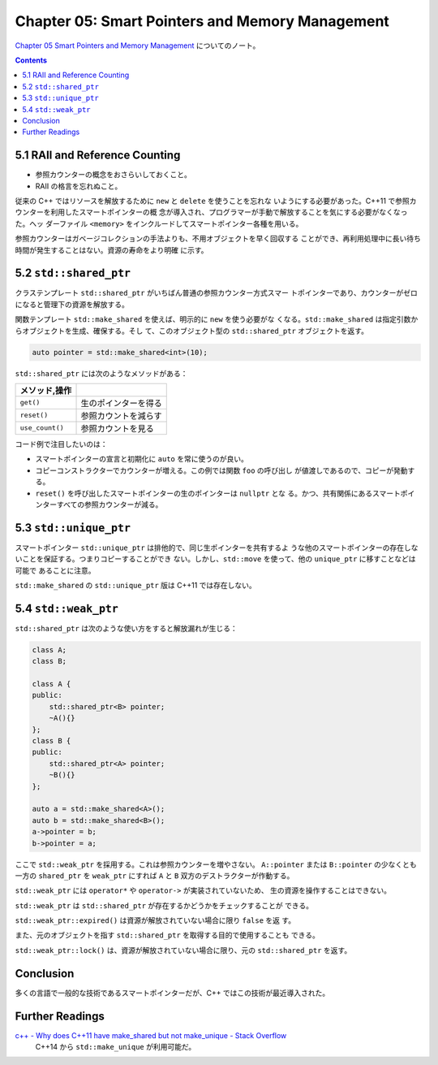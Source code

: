 ======================================================================
Chapter 05: Smart Pointers and Memory Management
======================================================================

`Chapter 05 Smart Pointers and Memory Management <https://changkun.de/modern-cpp/en-us/05-pointers/>`__
についてのノート。

.. contents::

5.1 RAII and Reference Counting
======================================================================

* 参照カウンターの概念をおさらいしておくこと。
* RAII の格言を忘れぬこと。

従来の C++ ではリソースを解放するために ``new`` と ``delete`` を使うことを忘れな
いようにする必要があった。C++11 で参照カウンターを利用したスマートポインターの概
念が導入され、プログラマーが手動で解放することを気にする必要がなくなった。ヘッ
ダーファイル ``<memory>`` をインクルードしてスマートポインター各種を用いる。

参照カウンターはガベージコレクションの手法よりも、不用オブジェクトを早く回収する
ことができ、再利用処理中に長い待ち時間が発生することはない。資源の寿命をより明確
に示す。

5.2 ``std::shared_ptr``
======================================================================

クラステンプレート ``std::shared_ptr`` がいちばん普通の参照カウンター方式スマー
トポインターであり、カウンターがゼロになると管理下の資源を解放する。

関数テンプレート ``std::make_shared`` を使えば、明示的に ``new`` を使う必要がな
くなる。``std::make_shared`` は指定引数からオブジェクトを生成、確保する。そし
て、このオブジェクト型の ``std::shared_ptr`` オブジェクトを返す。

.. code:: c++

   auto pointer = std::make_shared<int>(10);

``std::shared_ptr`` には次のようなメソッドがある：

.. csv-table::
   :delim: |
   :header: メソッド,操作
   :widths: auto

   ``get()`` | 生のポインターを得る
   ``reset()`` | 参照カウントを減らす
   ``use_count()`` | 参照カウントを見る

コード例で注目したいのは：

* スマートポインターの宣言と初期化に ``auto`` を常に使うのが良い。
* コピーコンストラクターでカウンターが増える。この例では関数 ``foo`` の呼び出し
  が値渡しであるので、コピーが発動する。
* ``reset()`` を呼び出したスマートポインターの生のポインターは ``nullptr`` とな
  る。かつ、共有関係にあるスマートポインターすべての参照カウンターが減る。

5.3 ``std::unique_ptr``
======================================================================

スマートポインター ``std::unique_ptr`` は排他的で、同じ生ポインターを共有するよ
うな他のスマートポインターの存在しないことを保証する。つまりコピーすることができ
ない。しかし、``std::move`` を使って、他の ``unique_ptr`` に移すことなどは可能で
あることに注意。

``std::make_shared`` の ``std::unique_ptr`` 版は C++11 では存在しない。

5.4 ``std::weak_ptr``
======================================================================

``std::shared_ptr`` は次のような使い方をすると解放漏れが生じる：

.. code:: c++

   class A;
   class B;

   class A {
   public:
       std::shared_ptr<B> pointer;
       ~A(){}
   };
   class B {
   public:
       std::shared_ptr<A> pointer;
       ~B(){}
   };

   auto a = std::make_shared<A>();
   auto b = std::make_shared<B>();
   a->pointer = b;
   b->pointer = a;

ここで ``std::weak_ptr`` を採用する。これは参照カウンターを増やさない。
``A::pointer`` または ``B::pointer`` の少なくとも一方の ``shared_ptr`` を
``weak_ptr`` にすれば ``A`` と ``B`` 双方のデストラクターが作動する。

``std::weak_ptr`` には ``operator*`` や ``operator->`` が実装されていないため、
生の資源を操作することはできない。

``std::weak_ptr`` は ``std::shared_ptr`` が存在するかどうかをチェックすることが
できる。

``std::weak_ptr::expired()`` は資源が解放されていない場合に限り ``false`` を返
す。

また、元のオブジェクトを指す ``std::shared_ptr`` を取得する目的で使用することも
できる。

``std::weak_ptr::lock()`` は、資源が解放されていない場合に限り、元の
``std::shared_ptr`` を返す。

Conclusion
======================================================================

多くの言語で一般的な技術であるスマートポインターだが、C++ ではこの技術が最近導入された。

Further Readings
======================================================================

`c++ - Why does C++11 have make_shared but not make_unique - Stack Overflow <https://stackoverflow.com/questions/12580432/why-does-c11-have-make-shared-but-not-make-unique>`__
  C++14 から ``std::make_unique`` が利用可能だ。
